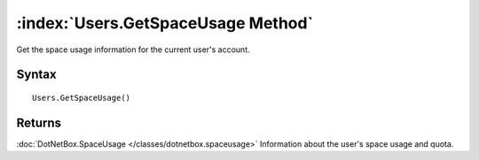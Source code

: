 :index:`Users.GetSpaceUsage Method`
===================================

Get the space usage information for the current user's account.

Syntax
------

::

	Users.GetSpaceUsage()

Returns
-------

:doc:`DotNetBox.SpaceUsage </classes/dotnetbox.spaceusage>` Information about the user's space usage and quota.
